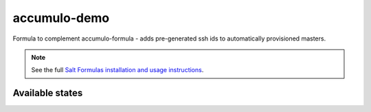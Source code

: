 =============
accumulo-demo
=============

Formula to complement accumulo-formula - adds pre-generated ssh ids
to automatically provisioned masters.

.. note::

    See the full `Salt Formulas installation and usage instructions
    <http://docs.saltstack.com/topics/conventions/formulas.html>`_.

Available states
================

.. contents::
    :local:

